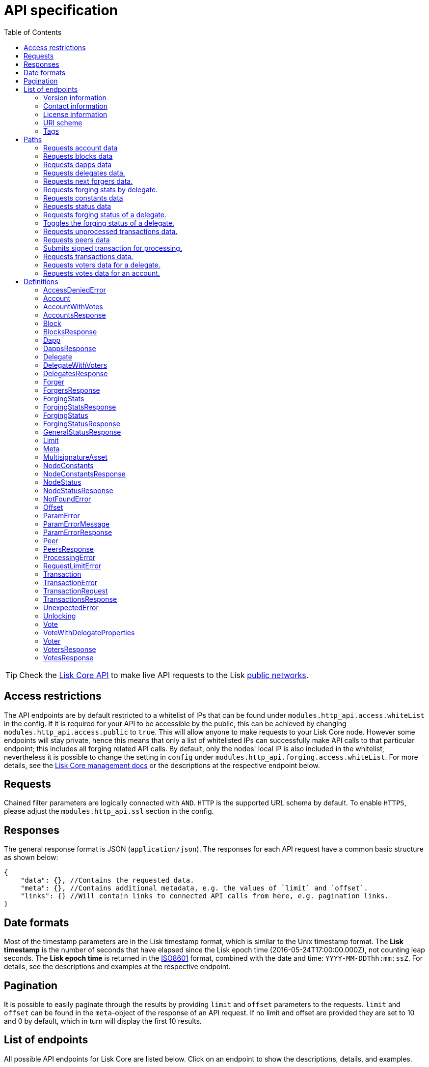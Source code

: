 = API specification
:description: All detailed API specifications & associated information including requests, responses, endpoints, paths and definitions.
:toc:

:url_core_api: lisk-core::reference/api.adoc
:url_core_intro: lisk-core::index.adoc#networks

TIP: Check the xref:{url_core_api}[Lisk Core API] to make live API requests to the Lisk xref:{url_core_intro}[public networks].

[[_overview]]
== Access restrictions

The API endpoints are by default restricted to a whitelist of IPs that can be found under `modules.http_api.access.whiteList` in the config.
If it is required for your API to be accessible by the public, this can be achieved by changing `modules.http_api.access.public` to `true`.
This will allow anyone to make requests to your Lisk Core node.
However some endpoints will stay private, hence this means that only a list of whitelisted IPs can successfully make API calls to that particular endpoint;
this includes all forging related API calls.
By default, only the nodes' local IP is also included in the whitelist, nevertheless it is possible to change the setting in `config` under `modules.http_api.forging.access.whiteList`.
For more details, see the https://lisk.io/documentation/lisk-core/v3-beta.1/management/[Lisk Core management docs] or the descriptions at the respective endpoint below.

== Requests

Chained filter parameters are logically connected with `AND`.
`HTTP` is the supported URL schema by default.
To enable `HTTPS`, please adjust the `modules.http_api.ssl` section in the config.

== Responses

The general response format is JSON (`application/json`).
The responses for each API request have a common basic structure as shown below:

[source,javascript]
----
{
    "data": {}, //Contains the requested data.
    "meta": {}, //Contains additional metadata, e.g. the values of `limit` and `offset`.
    "links": {} //Will contain links to connected API calls from here, e.g. pagination links.
}
----

== Date formats

Most of the timestamp parameters are in the Lisk timestamp format, which is similar to the Unix timestamp format.
The *Lisk timestamp* is the number of seconds that have elapsed since the Lisk epoch time (2016-05-24T17:00:00.000Z), not counting leap seconds.
The *Lisk epoch time* is returned in the https://en.wikipedia.org/wiki/ISO_8601[ISO8601] format, combined with the date and time: `YYYY-MM-DDThh:mm:ssZ`.
For details, see the descriptions and examples at the respective endpoint.

== Pagination

It is possible to easily paginate through the results by providing `limit` and `offset` parameters to the requests.
`limit` and `offset` can be found in the `meta`-object of the response of an API request.
If no limit and offset are provided they are set to 10 and 0 by default, which in turn will display the first 10 results.

== List of endpoints

All possible API endpoints for Lisk Core are listed below.
Click on an endpoint to show the descriptions, details, and examples.


=== Version information
[%hardbreaks]
__Version__ : 1.0.32


=== Contact information
[%hardbreaks]
__Contact Email__ : admin@lisk.io


=== License information
[%hardbreaks]
__License__ : Apache 2.0
__License URL__ : http://www.apache.org/licenses/LICENSE-2.0
__Terms of service__ : null


=== URI scheme
[%hardbreaks]
__BasePath__ : /api
__Schemes__ : HTTP, HTTPS


=== Tags

* Accounts : Account related API endpoints.
* Blocks : Block related API endpoints.
* Dapps : Dapps related API endpoints.
* Delegates : Delegates related API endpoints.
* Node : Node related API endpoints.
* Peers : Peers related API endpoints.
* Transactions : Transactions related API endpoints.
* Voters : Votes related API endpoints.
* Votes : Votes related API endpoints.

[[_paths]]
== Paths

[[_getaccounts]]
=== Requests account data
....
GET /accounts
....


==== Description
Search for matching accounts in the system.


==== Parameters

[options="header", cols=".^2a,.^3a,.^9a,.^4a,.^2a"]
|===
|Type|Name|Description|Schema|Default
|**Query**|**address** +
__optional__|Address of an account.|string (address)|
|**Query**|**limit** +
__optional__|Limit applied to results.|integer (int32)|`10`
|**Query**|**offset** +
__optional__|Offset value for results.|integer (int32)|`0`
|**Query**|**publicKey** +
__optional__|Public key to query.|string (publicKey)|
|**Query**|**sort** +
__optional__|Fields to sort results by.|enum (balance:asc, balance:desc)|`"balance:asc"`
|**Query**|**username** +
__optional__|Delegate username to query.|string (username)|
|===


==== Responses

[options="header", cols=".^2a,.^14a,.^4a"]
|===
|HTTP Code|Description|Schema
|**200**|List of accounts.|<<_accountsresponse,AccountsResponse>>
|**400**|Malformed query or parameters.|<<_paramerrorresponse,ParamErrorResponse>>
|**429**|Too many requests, exceeded rate limit.|<<_requestlimiterror,RequestLimitError>>
|**500**|Unexpected error.|<<_unexpectederror,UnexpectedError>>
|===


==== Produces

* `application/json`


==== Tags

* Accounts


[[_getblocks]]
=== Requests blocks data
....
GET /blocks
....


==== Description
Search for a specified block in the system.


==== Parameters

[options="header", cols=".^2a,.^3a,.^9a,.^4a,.^2a"]
|===
|Type|Name|Description|Schema|Default
|**Query**|**blockId** +
__optional__|Block ID to query.|string (id)|
|**Query**|**fromTimestamp** +
__optional__|Starting unix timestamp.|integer|
|**Query**|**generatorPublicKey** +
__optional__|Public key of the forger of the block.|string (publicKey)|
|**Query**|**height** +
__optional__|Current height of the network.|integer (int32)|
|**Query**|**limit** +
__optional__|Limit applied to results.|integer (int32)|`10`
|**Query**|**offset** +
__optional__|Offset value for results.|integer (int32)|`0`
|**Query**|**sort** +
__optional__|Fields to sort results by.|enum (height:asc, height:desc, totalAmount:asc, totalAmount:desc, totalFee:asc, totalFee:desc, timestamp:asc, timestamp:desc)|`"height:desc"`
|**Query**|**toTimestamp** +
__optional__|Ending unix timestamp.|integer|
|===


==== Responses

[options="header", cols=".^2a,.^14a,.^4a"]
|===
|HTTP Code|Description|Schema
|**200**|Search results matching criteria.|<<_blocksresponse,BlocksResponse>>
|**400**|Malformed query or parameters.|<<_paramerrorresponse,ParamErrorResponse>>
|**429**|Too many requests, exceeded rate limit.|<<_requestlimiterror,RequestLimitError>>
|**500**|Unexpected error.|<<_unexpectederror,UnexpectedError>>
|===


==== Produces

* `application/json`


==== Tags

* Blocks


[[_getdapps]]
=== Requests dapps data
....
GET /dapps
....


==== Description
Search for a specified dapp in the system.


==== Parameters

[options="header", cols=".^2a,.^3a,.^9a,.^4a,.^2a"]
|===
|Type|Name|Description|Schema|Default
|**Query**|**limit** +
__optional__|Limit applied to results.|integer (int32)|`10`
|**Query**|**name** +
__optional__|Name to query - Fuzzy search.|string|
|**Query**|**offset** +
__optional__|Offset value for results.|integer (int32)|`0`
|**Query**|**sort** +
__optional__|Fields to sort results by.|enum (name:asc, name:desc)|`"name:asc"`
|**Query**|**transactionId** +
__optional__|Dapp registration transaction ID.|string (id)|
|===


==== Responses

[options="header", cols=".^2a,.^14a,.^4a"]
|===
|HTTP Code|Description|Schema
|**200**|Search results matching criteria.|<<_dappsresponse,DappsResponse>>
|**400**|Malformed query or parameters.|<<_paramerrorresponse,ParamErrorResponse>>
|**429**|Too many requests, exceeded rate limit.|<<_requestlimiterror,RequestLimitError>>
|**500**|Unexpected error.|<<_unexpectederror,UnexpectedError>>
|===


==== Produces

* `application/json`


==== Tags

* Dapps


[[_getdelegates]]
=== Requests delegates data.
....
GET /delegates
....


==== Description
Search for a specified delegate in the system.


==== Parameters

[options="header", cols=".^2a,.^3a,.^9a,.^4a,.^2a"]
|===
|Type|Name|Description|Schema|Default
|**Query**|**address** +
__optional__|Address of an account.|string (address)|
|**Query**|**limit** +
__optional__|Limit applied to results.|integer (int32)|`10`
|**Query**|**offset** +
__optional__|Offset value for results.|integer (int32)|`0`
|**Query**|**publicKey** +
__optional__|Public key to query.|string (publicKey)|
|**Query**|**search** +
__optional__|Fuzzy delegate username to query.|string|
|**Query**|**sort** +
__optional__|Fields to sort results by.|enum (username:asc, username:desc, productivity:asc, productivity:desc, missedBlocks:asc, missedBlocks:desc, producedBlocks:asc, producedBlocks:desc, totalVotesReceived:asc, totalVotesReceived:desc)|`"totalVotesReceived:desc"`
|**Query**|**username** +
__optional__|Delegate username to query.|string (username)|
|===


==== Responses

[options="header", cols=".^2a,.^14a,.^4a"]
|===
|HTTP Code|Description|Schema
|**200**|Search results matching criteria.|<<_delegatesresponse,DelegatesResponse>>
|**400**|Malformed query or parameters.|<<_paramerrorresponse,ParamErrorResponse>>
|**429**|Too many requests, exceeded rate limit.|<<_requestlimiterror,RequestLimitError>>
|**500**|Unexpected error.|<<_unexpectederror,UnexpectedError>>
|===


==== Produces

* `application/json`


==== Tags

* Delegates


[[_getforgers]]
=== Requests next forgers data.
....
GET /delegates/forgers
....


==== Description
Returns a list of the next forgers in this delegate round.


==== Parameters

[options="header", cols=".^2a,.^3a,.^9a,.^4a,.^2a"]
|===
|Type|Name|Description|Schema|Default
|**Query**|**limit** +
__optional__|Limit applied to results.|integer (int32)|`10`
|**Query**|**offset** +
__optional__|Offset value for results.|integer (int32)|`0`
|===


==== Responses

[options="header", cols=".^2a,.^14a,.^4a"]
|===
|HTTP Code|Description|Schema
|**200**|Search results matching criteria.|<<_forgersresponse,ForgersResponse>>
|**400**|Malformed query or parameters.|<<_paramerrorresponse,ParamErrorResponse>>
|**429**|Too many requests, exceeded rate limit.|<<_requestlimiterror,RequestLimitError>>
|**500**|Unexpected error.|<<_unexpectederror,UnexpectedError>>
|===


==== Produces

* `application/json`


==== Tags

* Delegates


[[_getforgingstatistics]]
=== Requests forging stats by delegate.
....
GET /delegates/{address}/forging_statistics
....


==== Description
By passing an existing delegate address and the desired unix timestamps, it is possible to acquire the forging statistics within the specified timespan.
If no timestamps are provided, the timestamps from Lisk epoch to the current date will be used.


==== Parameters

[options="header", cols=".^2a,.^3a,.^9a,.^4a"]
|===
|Type|Name|Description|Schema
|**Path**|**address** +
__required__|Lisk address of a delegate.|string (address)
|**Query**|**fromTimestamp** +
__optional__|Starting unix timestamp.|integer
|**Query**|**toTimestamp** +
__optional__|Ending unix timestamp.|integer
|===


==== Responses

[options="header", cols=".^2a,.^14a,.^4a"]
|===
|HTTP Code|Description|Schema
|**200**|Results matching specified delegate address.|<<_forgingstatsresponse,ForgingStatsResponse>>
|**400**|Malformed query or parameters.|<<_paramerrorresponse,ParamErrorResponse>>
|**429**|Too many requests, exceeded rate limit.|<<_requestlimiterror,RequestLimitError>>
|**500**|Unexpected error.|<<_unexpectederror,UnexpectedError>>
|===


==== Produces

* `application/json`


==== Tags

* Delegates


[[_getconstants]]
=== Requests constants data
....
GET /node/constants
....


==== Description
Returns all current constants data on the system, e.g. Lisk epoch time and version.


==== Responses

[options="header", cols=".^2a,.^14a,.^4a"]
|===
|HTTP Code|Description|Schema
|**200**|Node constants response.|<<_nodeconstantsresponse,NodeConstantsResponse>>
|**429**|Too many requests, exceeded rate limit.|<<_requestlimiterror,RequestLimitError>>
|**500**|Unexpected error.|<<_unexpectederror,UnexpectedError>>
|===


==== Produces

* `application/json`


==== Tags

* Node


[[_getstatus]]
=== Requests status data
....
GET /node/status
....


==== Description
Returns all current status data of the node, e.g. height.


==== Responses

[options="header", cols=".^2a,.^14a,.^4a"]
|===
|HTTP Code|Description|Schema
|**200**|Node status response.|<<_nodestatusresponse,NodeStatusResponse>>
|**429**|Too many requests, exceeded rate limit.|<<_requestlimiterror,RequestLimitError>>
|**500**|Unexpected error.|<<_unexpectederror,UnexpectedError>>
|===


==== Produces

* `application/json`


==== Tags

* Node


[[_getforgingstatus]]
=== Requests forging status of a delegate.
....
GET /node/status/forging
....


==== Description
*Attention! This is a *private endpoint only authorized to whitelisted IPs.*
To edit the whitelist, please edit the `modules.http_api.forging.access.whiteList` section in the config. *<br>
Responds with the forging status of a delegate on a node.


==== Parameters

[options="header", cols=".^2a,.^3a,.^9a,.^4a"]
|===
|Type|Name|Description|Schema
|**Query**|**forging** +
__optional__|Forging status to filter.|boolean
|**Query**|**publicKey** +
__optional__|Public key to query.|string (publicKey)
|===


==== Responses

[options="header", cols=".^2a,.^14a,.^4a"]
|===
|HTTP Code|Description|Schema
|**200**|Search results matching criteria.|<<_forgingstatusresponse,ForgingStatusResponse>>
|**400**|Malformed query or parameters.|<<_paramerrorresponse,ParamErrorResponse>>
|**403**|Access denied.|<<_accessdeniederror,AccessDeniedError>>
|**429**|Too many requests, exceeded rate limit.|<<_requestlimiterror,RequestLimitError>>
|**500**|Unexpected error.|<<_unexpectederror,UnexpectedError>>
|===


==== Produces

* `application/json`


==== Tags

* Node


[[_updateforgingstatus]]
=== Toggles the forging status of a delegate.
....
PUT /node/status/forging
....


==== Description
*Attention! This is a *private endpoint only authorized to whitelisted IPs.*
To edit the whitelist, please edit the `modules.http_api.forging.access.whiteList` section in the config. *<br>
Upon passing the correct password and publicKey, forging will be enabled or disabled for the delegate of this particular node.
The password can be generated locally by encrypting your passphrase, either by using Lisk Commander or with Lisk Elements.


==== Parameters

[options="header", cols=".^2a,.^3a,.^9a,.^4a"]
|===
|Type|Name|Description|Schema
|**Body**|**data** +
__required__|Password for decrypting passphrase of delegate with corresponding public key.|<<_updateforgingstatus_data,data>>
|===

[[_updateforgingstatus_data]]
**data**

[options="header", cols=".^3a,.^11a,.^4a"]
|===
|Name|Description|Schema
|**forging** +
__required__|Forging status of the delegate. +
**Example** : `true`|boolean
|**password** +
__required__|Password for decrypting passphrase of delegate. +
**Minimum length** : `5` +
**Example** : `"happy tree friends"`|string
|**publicKey** +
__required__|Public key of the delegate. +
**Example** : `"968ba2fa993ea9dc27ed740da0daf49eddd740dbd7cb1cb4fc5db3a20baf341b"`|string (publicKey)
|===


==== Responses

[options="header", cols=".^2a,.^14a,.^4a"]
|===
|HTTP Code|Description|Schema
|**200**|Delegate forging toggled on or off.|<<_forgingstatusresponse,ForgingStatusResponse>>
|**400**|Malformed query or parameters.|<<_paramerrorresponse,ParamErrorResponse>>
|**403**|Access denied.|<<_accessdeniederror,AccessDeniedError>>
|**404**|Provided public key not found.|<<_notfounderror,NotFoundError>>
|**429**|Too many requests, exceeded rate limit.|<<_requestlimiterror,RequestLimitError>>
|**500**|Unexpected error.|<<_unexpectederror,UnexpectedError>>
|===


==== Consumes

* `application/json`


==== Produces

* `application/json`


==== Tags

* Node


[[_getpooledtransactions]]
=== Requests unprocessed transactions data.
....
GET /node/transactions
....


==== Description
By specifying the state of the transactions, a list of unprocessed transactions matching this state can be seen.
Search for specific transactions by providing the appropriate parameters.
If a batch of transactions is posted, they will appear in the unprocessed list after a small delay depending on server load.


==== Parameters

[options="header", cols=".^2a,.^3a,.^9a,.^4a,.^2a"]
|===
|Type|Name|Description|Schema|Default
|**Query**|**id** +
__optional__|Transaction ID to query.|string (id)|
|**Query**|**limit** +
__optional__|Limit applied to results.|integer (int32)|`10`
|**Query**|**offset** +
__optional__|Offset value for results.|integer (int32)|`0`
|**Query**|**senderId** +
__optional__|Senders Lisk address.|string (address)|
|**Query**|**senderPublicKey** +
__optional__|Senders public key.|string (publicKey)|
|**Query**|**sort** +
__optional__|Fields to sort results by.`|enum (fee:asc, fee:desc, type:asc, type:desc)|`"fee:desc"`
|**Query**|**type** +
__optional__|Transaction type (0-*)|integer|
|===


==== Responses

[options="header", cols=".^2a,.^14a,.^4a"]
|===
|HTTP Code|Description|Schema
|**200**|Transactions list.|<<_transactionsresponse,TransactionsResponse>>
|**400**|Malformed query or parameters.|<<_paramerrorresponse,ParamErrorResponse>>
|**429**|Too many requests, exceeded rate limit.|<<_requestlimiterror,RequestLimitError>>
|**500**|Unexpected error.|<<_unexpectederror,UnexpectedError>>
|===


==== Produces

* `application/json`


==== Tags

* Node


[[_getpeers]]
=== Requests peers data
....
GET /peers
....


==== Description
Search for specified peers.


==== Parameters

[options="header", cols=".^2a,.^3a,.^9a,.^4a,.^2a"]
|===
|Type|Name|Description|Schema|Default
|**Query**|**height** +
__optional__|Current height of the network.|integer (int32)|
|**Query**|**httpPort** +
__optional__|Http port of the node or delegate.|integer (int32)|
|**Query**|**ip** +
__optional__|IP of the node or delegate.|string (ip)|
|**Query**|**limit** +
__optional__|Limit applied to results.|integer (int32)|`10`
|**Query**|**offset** +
__optional__|Offset value for results.|integer (int32)|`0`
|**Query**|**os** +
__optional__|OS of the node.|string|
|**Query**|**protocolVersion** +
__optional__|Protocol version of the node.|string (protocolVersion)|
|**Query**|**sort** +
__optional__|Fields to sort results by.|enum (height:asc, height:desc, version:asc, version:desc)|`"height:desc"`
|**Query**|**state** +
__optional__|Current state of the network.|enum (connected, disconnected)|
|**Query**|**version** +
__optional__|Lisk version of the node.|string (version)|
|**Query**|**wsPort** +
__optional__|Web socket port for the node or delegate.|integer (int32)|
|===


==== Responses

[options="header", cols=".^2a,.^14a,.^4a"]
|===
|HTTP Code|Description|Schema
|**200**|List of peers.|<<_peersresponse,PeersResponse>>
|**400**|Malformed query or parameters.|<<_paramerrorresponse,ParamErrorResponse>>
|**429**|Too many requests, exceeded rate limit.|<<_requestlimiterror,RequestLimitError>>
|**500**|Unexpected error.|<<_unexpectederror,UnexpectedError>>
|===


==== Produces

* `application/json`


==== Tags

* Peers


[[_posttransaction]]
=== Submits signed transaction for processing.
....
POST /transactions
....


==== Description
Submits signed transaction object for processing by the transaction pool.
Transaction objects can be generated locally either by using Lisk Commander or with Lisk Elements.


==== Parameters

[options="header", cols=".^2a,.^3a,.^9a,.^4a"]
|===
|Type|Name|Description|Schema
|**Body**|**transaction** +
__required__|Transaction object to submit to the network.|<<_transactionrequest,TransactionRequest>>
|===


==== Responses

[options="header", cols=".^2a,.^14a,.^4a"]
|===
|HTTP Code|Description|Schema
|**200**|Transaction accepted by the node for processing.|<<_generalstatusresponse,GeneralStatusResponse>>
|**400**|Malformed query or parameters.|<<_paramerrorresponse,ParamErrorResponse>>
|**409**|Some error related to processing of request.|<<_processingerror,ProcessingError>>
|**429**|Too many requests, exceeded rate limit.|<<_requestlimiterror,RequestLimitError>>
|===


==== Consumes

* `application/json`


==== Produces

* `application/json`


==== Tags

* Transactions


[[_gettransactions]]
=== Requests transactions data.
....
GET /transactions
....


==== Description
Search for a specified transaction in the system.


==== Parameters

[options="header", cols=".^2a,.^3a,.^9a,.^4a,.^2a"]
|===
|Type|Name|Description|Schema|Default
|**Query**|**blockId** +
__optional__|Block ID to query.|string (id)|
|**Query**|**data** +
__optional__|Fuzzy additional data field to query.|string (additionalData)|
|**Query**|**height** +
__optional__|Current height of the network.|integer (int32)|
|**Query**|**id** +
__optional__|Transaction ID to query.|string (id)|
|**Query**|**limit** +
__optional__|Limit applied to results.|integer (int32)|`10`
|**Query**|**maxAmount** +
__optional__|Maximum transaction amount in Beddows.|integer|
|**Query**|**minAmount** +
__optional__|Minimum transaction amount in Beddows.|integer|
|**Query**|**offset** +
__optional__|Offset value for results.|integer (int32)|`0`
|**Query**|**recipientId** +
__optional__|Recipients Lisk address.|string (address)|
|**Query**|**senderId** +
__optional__|Senders Lisk address.|string (address)|
|**Query**|**senderIdOrRecipientId** +
__optional__|Lisk address.|string (address)|
|**Query**|**senderPublicKey** +
__optional__|Senders public key.|string (publicKey)|
|**Query**|**sort** +
__optional__|Fields to sort results by.|enum (amount:asc, amount:desc, fee:asc, fee:desc, type:asc, type:desc)|`"amount:asc"`
|**Query**|**type** +
__optional__|Transaction type (0-*)|integer|
|===


==== Responses

[options="header", cols=".^2a,.^14a,.^4a"]
|===
|HTTP Code|Description|Schema
|**200**|Transactions list.|<<_transactionsresponse,TransactionsResponse>>
|**400**|Malformed query or parameters.|<<_paramerrorresponse,ParamErrorResponse>>
|**429**|Too many requests, exceeded rate limit.|<<_requestlimiterror,RequestLimitError>>
|**500**|Unexpected error.|<<_unexpectederror,UnexpectedError>>
|===


==== Produces

* `application/json`


==== Tags

* Transactions


[[_getvoters]]
=== Requests voters data for a delegate.
....
GET /voters
....


==== Description
_Attention: At least *one of the filter parameters must be provided.*_
Returns all votes received by a delegate.


==== Parameters

[options="header", cols=".^2a,.^3a,.^9a,.^4a,.^2a"]
|===
|Type|Name|Description|Schema|Default
|**Query**|**address** +
__optional__|Address of an account.|string (address)|
|**Query**|**limit** +
__optional__|Limit applied to results.|integer (int32)|`10`
|**Query**|**offset** +
__optional__|Offset value for results.|integer (int32)|`0`
|**Query**|**publicKey** +
__optional__|Public key to query.|string (publicKey)|
|**Query**|**sort** +
__optional__|Fields to sort results by.|enum (publicKey:asc, publicKey:desc, balance:asc, balance:desc, username:asc, username:desc)|`"publicKey:asc"`
|**Query**|**username** +
__optional__|Delegate username to query.|string (username)|
|===


==== Responses

[options="header", cols=".^2a,.^14a,.^4a"]
|===
|HTTP Code|Description|Schema
|**200**|Voters list.|<<_votersresponse,VotersResponse>>
|**400**|Malformed query or parameters.|<<_paramerrorresponse,ParamErrorResponse>>
|**404**|Requested resource not found based on provided filters.|<<_notfounderror,NotFoundError>>
|**429**|Too many requests, exceeded rate limit.|<<_requestlimiterror,RequestLimitError>>
|**500**|Unexpected error.|<<_unexpectederror,UnexpectedError>>
|===


==== Produces

* `application/json`


==== Tags

* Voters


[[_getvotes]]
=== Requests votes data for an account.
....
GET /votes
....


==== Description
_Attention: At least *one of the filter parameters must be provided.*_
Returns all votes placed by an account.


==== Parameters

[options="header", cols=".^2a,.^3a,.^9a,.^4a,.^2a"]
|===
|Type|Name|Description|Schema|Default
|**Query**|**address** +
__optional__|Address of an account.|string (address)|
|**Query**|**limit** +
__optional__|Limit applied to results.|integer (int32)|`10`
|**Query**|**offset** +
__optional__|Offset value for results.|integer (int32)|`0`
|**Query**|**publicKey** +
__optional__|Public key to query.|string (publicKey)|
|**Query**|**sort** +
__optional__|Fields to sort results by.|enum (username:asc, username:desc, balance:asc, balance:desc)|`"username:asc"`
|**Query**|**username** +
__optional__|Delegate username to query.|string (username)|
|===


==== Responses

[options="header", cols=".^2a,.^14a,.^4a"]
|===
|HTTP Code|Description|Schema
|**200**|Votes list.|<<_votesresponse,VotesResponse>>
|**400**|Malformed query or parameters.|<<_paramerrorresponse,ParamErrorResponse>>
|**404**|Requested resource not found based on provided filters.|<<_notfounderror,NotFoundError>>
|**429**|Too many requests, exceeded rate limit.|<<_requestlimiterror,RequestLimitError>>
|**500**|Unexpected error.|<<_unexpectederror,UnexpectedError>>
|===


==== Produces

* `application/json`


==== Tags

* Votes


[[_definitions]]
== Definitions

[[_accessdeniederror]]
=== AccessDeniedError

[options="header", cols=".^3a,.^11a,.^4a"]
|===
|Name|Description|Schema
|**message** +
__required__|Error message containing details of the error. +
**Minimum length** : `1`|string
|===


[[_account]]
=== Account

[options="header", cols=".^3a,.^11a,.^4a"]
|===
|Name|Description|Schema
|**address** +
__required__|The Lisk address is the human readable representation of the account owners public key.
It consists of 21 numbers followed by a capital 'L' at the end. +
**Example** : `"12668885769632475474L"`|string (address)
|**asset** +
__optional__|Any JSON stored in the account's asset field. +
**Example** : `{
"custom" : true,
"field" : true
}`|object
|**balance** +
__required__|The current balance of the account in Beddows. +
**Example** : `"1081560729258"`|string
|**delegate** +
__required__||<<_delegate,Delegate>>
|**isDelegate** +
__optional__|The value indicating if the account is a delegate or not.|boolean
|**keys** +
__required__||<<_multisignatureasset,MultisignatureAsset>>
|**missedBlocks** +
__optional__|Total number of blocks that the delegate has missed. +
**Example** : `427`|integer
|**nonce** +
__required__|The current nonce associated to account for transaction processing. +
**Example** : `"154"`|string
|**producedBlocks** +
__optional__|Total number of blocks that the delegate has forged. +
**Example** : `20131`|integer
|**productivity** +
__optional__|Productivity rate.
Percentage of successfully forged blocks (not missed), by the delegate. +
**Example** : `96.41`|number
|**publicKey** +
__required__|The public key is derived from the private key of the owner of the account.
It can be used to validate that the private key belongs to the owner, but does not provide access to the owners private key. +
**Example** : `"968ba2fa993ea9dc27ed740da0daf49eddd740dbd7cb1cb4fc5db3a20baf341b"`|string (publicKey)
|**rewards** +
__optional__|Total sum of block rewards that the delegate has forged. +
**Example** : `"510000000"`|string
|**totalVotesReceived** +
__optional__|The total votes received by the delegate.
Represents the total amount of Lisk (in Beddows), that the delegates voters voted for this delegate. +
**Example** : `"1081560729258"`|string
|**unlocking** +
__required__||< <<_unlocking,Unlocking>> > array
|**username** +
__optional__|If the account is a delegate, it displays the username for it. +
**Example** : `"onedelegate"`|string
|**votes** +
__required__||< <<_vote,Vote>> > array
|===


[[_accountwithvotes]]
=== AccountWithVotes

[options="header", cols=".^3a,.^11a,.^4a"]
|===
|Name|Description|Schema
|**address** +
__required__|The Lisk address of the queried account. +
**Example** : `"12668885769632475474L"`|string (address)
|**balance** +
__required__|The balance of the queried account. +
**Example** : `"1081560729258"`|string
|**publicKey** +
__optional__|Public key of the queried account. +
**Example** : `"968ba2fa993ea9dc27ed740da0daf49eddd740dbd7cb1cb4fc5db3a20baf341b"`|string (publicKey)
|**username** +
__required__|Username of the account, if the queried account is a delegate. +
**Example** : `"isabella"`|string (username)
|**votes** +
__required__|List of placed votes by the queried account.|< <<_votewithdelegateproperties,VoteWithDelegateProperties>> > array
|**votesAvailable** +
__required__|Number of votes that are available for the queried account.
Derives from 101(max possible votes) - votesUsed(already used votes). +
**Example** : `8`|integer
|===


[[_accountsresponse]]
=== AccountsResponse

[options="header", cols=".^3a,.^11a,.^4a"]
|===
|Name|Description|Schema
|**data** +
__required__|List of accounts.|< <<_account,Account>> > array
|**links** +
__required__||object
|**meta** +
__required__||<<_meta,Meta>>
|===


[[_block]]
=== Block

[options="header", cols=".^3a,.^11a,.^4a"]
|===
|Name|Description|Schema
|**blockSignature** +
__optional__|Derived from a SHA-256 hash of the block header,
that is signed by the private key of the delegate who forged the block. +
**Example** : `"a3733254aad600fa787d6223002278c3400be5e8ed4763ae27f9a15b80e20c22ac9259dc926f4f4cabdf0e4f8cec49308fa8296d71c288f56b9d1e11dfe81e07"`|string (signature)
|**confirmations** +
__optional__|Number of times that this block has been confirmed by the network.
By forging a new block on a chain, all former blocks in the chain are then confirmed by the forging delegate. +
**Example** : `200`|integer
|**generatorAddress** +
__optional__|Lisk address of the delegate who forged the block. +
**Example** : `"12668885769632475474L"`|string (address)
|**generatorPublicKey** +
__required__|Public key of the delegate who forged the block. +
**Example** : `"968ba2fa993ea9dc27ed740da0daf49eddd740dbd7cb1cb4fc5db3a20baf341b"`|string (publicKey)
|**height** +
__required__|Height of the network, when the block was forged.
The height of the network represents the number of blocks
that have been forged on the network since the genesis block. +
**Minimum value** : `1` +
**Example** : `123`|integer
|**id** +
__required__|Unique identifier of the block.
Derived from the block signature. +
**Length** : `1 - 20` +
**Example** : `"6258354802676165798"`|string (id)
|**maxHeightPreviouslyForged** +
__optional__|Largest height of any block previously forged by the generatorPublicKey as defined in the Lisk BFT Protocol.
See https://github.com/LiskHQ/lips/blob/master/proposals/lip-0014.md +
**Example** : `123`|integer
|**maxHeightPrevoted** +
__optional__|Largest height of an ancestor block with at least 68 prevotes as defined in the Lisk BFT Protocol.
See https://github.com/LiskHQ/lips/blob/master/proposals/lip-0014.md +
**Example** : `123`|integer
|**numberOfTransactions** +
__required__|The number of transactions processed in the block. +
**Example** : `15`|integer
|**payloadHash** +
__optional__|Hash of the payload of the block.
The payload of a block is comprised of the transactions that the block contains.
For each type of transaction there is a different maximum size which exists for the payload. +
**Example** : `"4e4d91be041e09a2e54bb7dd38f1f2a02ee7432ec9f169ba63cd1f193a733dd2"`|string (hex)
|**payloadLength** +
__optional__|Bytesize of the payload hash. +
**Minimum value** : `0` +
**Example** : `117`|integer
|**previousBlockId** +
__optional__|The ID of the previous block of the chain. +
**Example** : `"15918760246746894806"`|string (id)
|**reward** +
__required__|The Lisk reward for the delegate. +
**Example** : `"50000000"`|string
|**timestamp** +
__required__|Unix timestamp. +
**Example** : `28227090`|integer
|**totalAmount** +
__required__|The total amount of Lisk transferred. +
**Example** : `"150000000"`|string
|**totalFee** +
__required__|The total amount of fees associated with the block. +
**Example** : `"15000000"`|string
|**totalForged** +
__required__|Total amount of LSK that has been forged in this block.
Consists of fees and the reward. +
**Example** : `"65000000"`|string
|**version** +
__optional__|Versioning for future upgrades of the Lisk protocol. +
**Minimum value** : `0` +
**Example** : `0`|integer
|===


[[_blocksresponse]]
=== BlocksResponse
Blocks response.


[options="header", cols=".^3a,.^4a"]
|===
|Name|Schema
|**data** +
__required__|< <<_block,Block>> > array
|**links** +
__required__|object
|**meta** +
__required__|<<_meta,Meta>>
|===


[[_dapp]]
=== Dapp

[options="header", cols=".^3a,.^11a,.^4a"]
|===
|Name|Description|Schema
|**category** +
__optional__|The category of the Dapp. +
**Example** : `8.0`|number
|**description** +
__optional__|Description of the Dapp. +
**Example** : `"Smart Gun Network"`|string
|**icon** +
__optional__|Dapp icon.
A link to the icon can be provided in the Register Dapp Transaction object. +
**Example** : `"http://www.blocksafefoundation.com/header.jpg"`|string
|**link** +
__optional__|**Example** : `"https://github.com/blocksafe/SDK-notice/archive/master.zip"`|string
|**name** +
__required__|Name of the Dapp. +
**Example** : `"Blocksafe"`|string
|**tags** +
__optional__|Tags of the Dapp. +
**Example** : `"Smartgun"`|string
|**transactionId** +
__required__|Unique identifier of the Register Dapp Transaction.
Derived from the transaction signature. +
**Length** : `1 - 20` +
**Example** : `"15359945250124697273"`|string (id)
|**type** +
__required__|The type of the Dapp. +
**Example** : `8.0`|number
|===


[[_dappsresponse]]
=== DappsResponse
Dapps endpoint response.


[options="header", cols=".^3a,.^4a"]
|===
|Name|Schema
|**data** +
__required__|< <<_dapp,Dapp>> > array
|**links** +
__required__|object
|**meta** +
__required__|<<_meta,Meta>>
|===


[[_delegate]]
=== Delegate

[options="header", cols=".^3a,.^11a,.^4a"]
|===
|Name|Description|Schema
|**approval** +
__optional__|Percentage of the voters weight that the delegate owns in relation to the total supply of Lisk. +
**Example** : `14.22`|number
|**consecutiveMissedBlocks** +
__optional__|Number of blocks that the delegate missed consecutively. +
**Example** : `10`|integer
|**isBanned** +
__optional__|Whether the delegate is banned or not. +
**Example** : `false`|boolean
|**lastForgedHeight** +
__optional__|Height of the block after the latest forging that was executed by the delegate.  +
**Example** : `100`|integer
|**pomHeights** +
__optional__|Height of blocks where the delegate has been reported for misbehavior.|< integer > array
|===


[[_delegatewithvoters]]
=== DelegateWithVoters

[options="header", cols=".^3a,.^11a,.^4a"]
|===
|Name|Description|Schema
|**address** +
__required__|The Lisk address of a delegate. +
**Example** : `"12668885769632475474L"`|string (address)
|**balance** +
__required__|Account balance.
Amount of Lisk the delegate account owns. +
**Example** : `"1081560729258"`|string
|**publicKey** +
__optional__|The public key of the delegate. +
**Example** : `"968ba2fa993ea9dc27ed740da0daf49eddd740dbd7cb1cb4fc5db3a20baf341b"`|string (publicKey)
|**username** +
__required__|The delegates username.
A delegate chooses the username by registering a delegate on the Lisk network.
It is unique and cannot be changed later. +
**Example** : `"isabella"`|string (username)
|**voters** +
__required__|List of accounts that voted for the queried delegate.|< <<_voter,Voter>> > array
|**votes** +
__required__|Accounts which this delegate voted for.|< <<_vote,Vote>> > array
|===


[[_delegatesresponse]]
=== DelegatesResponse

[options="header", cols=".^3a,.^11a,.^4a"]
|===
|Name|Description|Schema
|**data** +
__required__|List of delegates.|< <<_account,Account>> > array
|**links** +
__required__||object
|**meta** +
__required__||<<_delegatesresponse_meta,meta>>
|===

[[_delegatesresponse_meta]]
**meta**

[options="header", cols=".^3a,.^11a,.^4a"]
|===
|Name|Description|Schema
|**limit** +
__required__|**Default** : `10` +
**Minimum value** : `1` +
**Maximum value** : `103`|integer (int32)
|**offset** +
__required__||<<_offset,Offset>>
|===


[[_forger]]
=== Forger

[options="header", cols=".^3a,.^11a,.^4a"]
|===
|Name|Description|Schema
|**address** +
__required__|The Lisk address is the human readable representation of the accounts owners public key.
It consists of 21 numbers followed by a capital 'L' at the end. +
**Example** : `"6251001604903637008L"`|string (address)
|**nextSlot** +
__required__|Returns the slot number in which the forger will be able to forge the next block.
Each slot has a timespan of 10 seconds.
The first slot began directly after the Lisk epoch time. +
**Example** : `4368793.0`|number
|**publicKey** +
__required__|The public key is derived from the private key of the owner of the account.
It can be used to validate that the private key belongs to the owner, but not provide access to the owners private key. +
**Example** : `"2ca9a7143fc721fdc540fef893b27e8d648d2288efa61e56264edf01a2c23079"`|string (publicKey)
|**username** +
__required__|The delegates username.
A delegate chooses the username by registering a delegate on the Lisk network.
It is unique and cannot be changed later. +
**Example** : `"isabella"`|string (username)
|===


[[_forgersresponse]]
=== ForgersResponse

[options="header", cols=".^3a,.^11a,.^4a"]
|===
|Name|Description|Schema
|**data** +
__required__|List of forgers.|< <<_forger,Forger>> > array
|**links** +
__required__||object
|**meta** +
__required__||<<_forgersresponse_meta,meta>>
|===

[[_forgersresponse_meta]]
**meta**

[options="header", cols=".^3a,.^11a,.^4a"]
|===
|Name|Description|Schema
|**currentSlot** +
__required__|Currently active slot. +
**Example** : `10`|integer
|**lastBlock** +
__required__|ID of the last processed block. +
**Example** : `10`|integer
|**lastBlockSlot** +
__required__|Slot of the last processed block. +
**Example** : `10`|integer
|**limit** +
__required__|**Default** : `10` +
**Minimum value** : `1` +
**Maximum value** : `103`|integer (int32)
|**offset** +
__required__||<<_offset,Offset>>
|===


[[_forgingstats]]
=== ForgingStats

[options="header", cols=".^3a,.^11a,.^4a"]
|===
|Name|Description|Schema
|**count** +
__required__|Amount of blocks that the delegate has forged during the timespan. +
**Example** : `"100"`|string
|**fees** +
__required__|Amount of fees that the delegate earned during the timespan. +
**Example** : `"15000000"`|string
|**forged** +
__required__|Amount of Lisk that has been transferred inside the forged blocks of a delegate, during the timespan. +
**Example** : `"65000000"`|string
|**rewards** +
__required__|Amount of rewards that the delegate earned during the timespan. +
**Example** : `"50000000"`|string
|===


[[_forgingstatsresponse]]
=== ForgingStatsResponse

[options="header", cols=".^3a,.^4a"]
|===
|Name|Schema
|**data** +
__required__|<<_forgingstats,ForgingStats>>
|**links** +
__required__|object
|**meta** +
__required__|<<_forgingstatsresponse_meta,meta>>
|===

[[_forgingstatsresponse_meta]]
**meta**

[options="header", cols=".^3a,.^11a,.^4a"]
|===
|Name|Description|Schema
|**fromTimestamp** +
__required__|Starting unix timestamp. +
**Example** : `0`|integer
|**toTimestamp** +
__required__|Ending unix timestamp. +
**Example** : `1525861914`|integer
|===


[[_forgingstatus]]
=== ForgingStatus

[options="header", cols=".^3a,.^11a,.^4a"]
|===
|Name|Description|Schema
|**forging** +
__required__|True if the delegate enabled forging. +
**Example** : `true`|boolean
|**publicKey** +
__required__|Public key of the queried delegate. +
**Example** : `"2ca9a7143fc721fdc540fef893b27e8d648d2288efa61e56264edf01a2c23079"`|string (publicKey)
|===


[[_forgingstatusresponse]]
=== ForgingStatusResponse

[options="header", cols=".^3a,.^4a"]
|===
|Name|Schema
|**data** +
__required__|< <<_forgingstatus,ForgingStatus>> > array
|**links** +
__required__|object
|**meta** +
__required__|object
|===


[[_generalstatusresponse]]
=== GeneralStatusResponse

[options="header", cols=".^3a,.^4a"]
|===
|Name|Schema
|**data** +
__required__|<<_generalstatusresponse_data,data>>
|**links** +
__required__|object
|**meta** +
__required__|<<_generalstatusresponse_meta,meta>>
|===

[[_generalstatusresponse_data]]
**data**

[options="header", cols=".^3a,.^11a,.^4a"]
|===
|Name|Description|Schema
|**message** +
__required__|**Minimum length** : `1`|string
|===

[[_generalstatusresponse_meta]]
**meta**

[options="header", cols=".^3a,.^11a,.^4a"]
|===
|Name|Description|Schema
|**status** +
__required__|Acceptance status for transactions. +
**Example** : `true`|boolean
|===


[[_limit]]
=== Limit
Limit applied to results.

__Type__ : integer (int32)


[[_meta]]
=== Meta

[options="header", cols=".^3a,.^4a"]
|===
|Name|Schema
|**limit** +
__required__|<<_limit,Limit>>
|**offset** +
__required__|<<_offset,Offset>>
|===


[[_multisignatureasset]]
=== MultisignatureAsset

[options="header", cols=".^3a,.^11a,.^4a"]
|===
|Name|Description|Schema
|**mandatoryKeys** +
__optional__|Mandatory multi-signature account members.|< string > array
|**numberOfSignatures** +
__optional__|Number of required signatures.|number
|**optionalKeys** +
__optional__|Optional multi-signature account members.|< string > array
|===


[[_nodeconstants]]
=== NodeConstants

[options="header", cols=".^3a,.^11a,.^4a"]
|===
|Name|Description|Schema
|**build** +
__required__|The build number.
Consists of `v` + the date and time of the build of the node. +
**Example** : `"v09:54:35 12/04/2017"`|string
|**commit** +
__required__|The last commit that was added to the codebase. +
**Length** : `40` +
**Example** : `"7199d4b67c3575d5f99d1c29436a02977eeb01a7"`|string
|**epoch** +
__required__|Timestamp of first block on the network. +
**Example** : `"2016-05-24T17:00:00.000Z"`|string (date-time)
|**milestone** +
__required__|The reward that each forger will receive for forging a block at the current slot.
After a certain amount of slots, the reward will be reduced. +
**Example** : `"500000000"`|string
|**networkId** +
__required__|Unique identifier for the network.
The networkId that the node is connecting to, see LIP-0009 for more details. +
**Example** : `"ed14889723f24ecc54871d058d98ce91ff2f973192075c0155ba2b7b70ad2511"`|string
|**protocolVersion** +
__optional__|The Lisk Core protocol version that the node is running on. +
**Example** : `"1.0"`|string (protocolVersion)
|**reward** +
__required__|The reward a delegate will receive for forging a block.
Depends on the slot height. +
**Example** : `"500000000"`|string
|**supply** +
__required__|Total supply of LSK in the network. +
**Example** : `"10575384500000000"`|string
|**version** +
__required__|The Lisk Core version that the node is running on. +
**Example** : `"v0.8.0"`|string (version)
|===


[[_nodeconstantsresponse]]
=== NodeConstantsResponse

[options="header", cols=".^3a,.^4a"]
|===
|Name|Schema
|**data** +
__required__|<<_nodeconstants,NodeConstants>>
|**links** +
__required__|object
|**meta** +
__required__|object
|===


[[_nodestatus]]
=== NodeStatus

[options="header", cols=".^3a,.^11a,.^4a"]
|===
|Name|Description|Schema
|**chainMaxHeightFinalized** +
__required__|The largest height with precommits by at least 68 delegates.
See https://github.com/LiskHQ/lips/blob/master/proposals/lip-0014.md +
**Example** : `123`|integer
|**currentTime** +
__required__|Current time of the node in milliseconds (Unix timestamp). +
**Example** : `1533558858128`|integer
|**height** +
__required__|Current block height of the node.
Represents the current number of blocks in the chain on the node. +
**Minimum value** : `1` +
**Example** : `123`|integer
|**secondsSinceEpoch** +
__required__|Number of seconds that have elapsed since the Lisk epoch time (Lisk timestamp). +
**Example** : `1533558858`|integer
|**syncing** +
__required__|True if the node is syncing with other peers. +
**Example** : `false`|boolean
|**unconfirmedTransactions** +
__required__|Number of unprocessed transactions in the pool. +
**Minimum value** : `0` +
**Example** : `1`|integer
|===


[[_nodestatusresponse]]
=== NodeStatusResponse

[options="header", cols=".^3a,.^4a"]
|===
|Name|Schema
|**data** +
__required__|<<_nodestatus,NodeStatus>>
|**links** +
__required__|object
|**meta** +
__required__|object
|===


[[_notfounderror]]
=== NotFoundError

[options="header", cols=".^3a,.^11a,.^4a"]
|===
|Name|Description|Schema
|**message** +
__required__|Error message containing details of the error. +
**Minimum length** : `1`|string
|===


[[_offset]]
=== Offset
Offset value for results.

__Type__ : integer (int32)


[[_paramerror]]
=== ParamError
Collection of errors in a specific parameter.


[options="header", cols=".^3a,.^11a,.^4a"]
|===
|Name|Description|Schema
|**code** +
__required__|Valid error code explaining error. +
**Example** : `"INVALID_REQUEST_PARAMETER"`|string
|**errors** +
__optional__|Array of individual validation error for a particular param.|< <<_paramerrormessage,ParamErrorMessage>> > array
|**in** +
__optional__|Where the param was specified, e.g. path, query, form-data. +
**Example** : `"query"`|string
|**message** +
__required__|Detailed message explaining the error. +
**Example** : `"Invalid parameter (offset), value failed JSON schema validation."`|string
|**name** +
__required__|Parameter name for which error was triggered. +
**Example** : `"offset"`|string
|===


[[_paramerrormessage]]
=== ParamErrorMessage
Singular error detail for a parameter.


[options="header", cols=".^3a,.^11a,.^4a"]
|===
|Name|Description|Schema
|**code** +
__optional__|Valid error code explaining error. +
**Example** : `"MINIMUM"`|string
|**description** +
__optional__|Param description specified in schema.|string
|**message** +
__required__|Detailed message explaining error. +
**Example** : `"Value -1 is less than minimum 0"`|string
|**path** +
__optional__|The array/object paths which identify the param associated with the error.|< string > array
|===


[[_paramerrorresponse]]
=== ParamErrorResponse
Response generated in case of parameters validation.


[options="header", cols=".^3a,.^11a,.^4a"]
|===
|Name|Description|Schema
|**errors** +
__required__|Array of individual parameter errors.|< <<_paramerror,ParamError>> > array
|**message** +
__required__|Message stating a validation error occurred. +
**Example** : `"Validation errors."`|string
|===


[[_peer]]
=== Peer

[options="header", cols=".^3a,.^11a,.^4a"]
|===
|Name|Description|Schema
|**height** +
__optional__|Network height on the peer node.
Represents the current number of blocks in the chain on the peer node. +
**Example** : `123`|integer
|**httpPort** +
__optional__|The port the peer node uses for HTTP requests, e.g. API calls. +
**Minimum value** : `1` +
**Maximum value** : `65535` +
**Example** : `8000`|integer (int32)
|**ip** +
__optional__|IPv4 address of the peer node. +
**Example** : `"127.0.0.1"`|string (ip)
|**networkId** +
__optional__|The network identifier as per LIP-0009. +
**Example** : `"93d00fe5be70d90e7ae247936a2e7d83b50809c79b73fa14285f02c842348b3e"`|string
|**os** +
__optional__|The operating system that the peer node runs on. +
**Example** : `"debian"`|string
|**protocolVersion** +
__optional__|The protocol version of Lisk Core that the peer node runs on. +
**Example** : `"1.0"`|string (protocolVersion)
|**state** +
__required__|The state of the peer. +
**Example** : `"connected"`|enum (connected, disconnected)
|**version** +
__optional__|The version of Lisk Core that the peer node runs on. +
**Example** : `"v0.8.0"`|string (version)
|**wsPort** +
__required__|The port the peer node uses for websocket connections, e.g. P2P broadcasts. +
**Minimum value** : `1` +
**Maximum value** : `65535` +
**Example** : `8001`|integer (int32)
|===


[[_peersresponse]]
=== PeersResponse
Peers response.


[options="header", cols=".^3a,.^4a"]
|===
|Name|Schema
|**data** +
__required__|< <<_peer,Peer>> > array
|**links** +
__required__|object
|**meta** +
__required__|<<_peersresponse_meta,meta>>
|===

[[_peersresponse_meta]]
**meta**

[options="header", cols=".^3a,.^11a,.^4a"]
|===
|Name|Description|Schema
|**count** +
__required__|Number of peers in the response. +
**Example** : `100`|integer
|**limit** +
__required__||<<_limit,Limit>>
|**offset** +
__required__||<<_offset,Offset>>
|===


[[_processingerror]]
=== ProcessingError

[options="header", cols=".^3a,.^11a,.^4a"]
|===
|Name|Description|Schema
|**code** +
__optional__|Error code containing details on status.|integer
|**errors** +
__optional__|Array containing TransactionError objects.|< <<_transactionerror,TransactionError>> > array
|**message** +
__required__|Error message containing details of the error. +
**Minimum length** : `1`|string
|===


[[_requestlimiterror]]
=== RequestLimitError

[options="header", cols=".^3a,.^11a,.^4a"]
|===
|Name|Description|Schema
|**error** +
__optional__|**Example** : `"Request limit exceeded. Please try again later."`|string
|===


[[_transaction]]
=== Transaction

[options="header", cols=".^3a,.^11a,.^4a"]
|===
|Name|Description|Schema
|**asset** +
__required__||object
|**blockId** +
__optional__|The ID of the block which this transaction is included in. +
**Length** : `1 - 20` +
**Example** : `"6258354802676165798"`|string (id)
|**confirmations** +
__optional__|Number of times that this transaction has been confirmed by the network.
By forging a new block on a chain, all former blocks and their contained transactions in the chain get confirmed by the forging delegate. +
**Minimum value** : `0`|integer
|**fee** +
__required__|Transaction fee associated with this transaction. +
**Example** : `"1000000"`|string
|**height** +
__optional__|The height of the network, at the exact point in time when this transaction was included in the blockchain. +
**Minimum value** : `1`|integer
|**id** +
__required__|Unique identifier of the transaction.
Derived from the transaction signature. +
**Length** : `1 - 20` +
**Example** : `"222675625422353767"`|string (id)
|**nonce** +
__required__|Unique sequence of number per account. +
**Example** : `"1"`|string
|**ready** +
__optional__|Only present in transactions sent from a multisignature account, or transactions type 4 (multisignature registration).
False, if the minimum amount of signatures to sign this transaction has not been reached yet.
True, if the minimum amount of signatures has been reached. +
**Example** : `false`|boolean
|**receivedAt** +
__optional__|The timestamp of the exact point in time where a node discovered a transaction for the first time.|string (date-time)
|**senderId** +
__optional__|Lisk Address of the Senders account. +
**Example** : `"12668885769632475474L"`|string (address)
|**senderPublicKey** +
__required__|The public key of the Senders account. +
**Example** : `"2ca9a7143fc721fdc540fef893b27e8d648d2288efa61e56264edf01a2c23079"`|string (publicKey)
|**signatures** +
__required__||< string (signature) > array
|**type** +
__required__|Describes the Transaction type. +
**Minimum value** : `0`|integer
|===


[[_transactionerror]]
=== TransactionError

[options="header", cols=".^3a,.^11a,.^4a"]
|===
|Name|Description|Schema
|**dataPath** +
__required__|Transaction field with error.|string
|**id** +
__required__|Transaction ID. +
**Minimum length** : `1`|string
|**message** +
__required__|Error message.|string
|**name** +
__optional__|Type of Error.|string
|===


[[_transactionrequest]]
=== TransactionRequest

[options="header", cols=".^3a,.^11a,.^4a"]
|===
|Name|Description|Schema
|**asset** +
__required__|Displays additional transaction data.
For example, this can include the vote data or delegate username.|<<_transactionrequest_asset,asset>>
|**fee** +
__required__|Fee for the transaction. +
**Example** : `"1000000"`|string
|**nonce** +
__required__|Unique sequence of number per account. +
**Example** : `"0"`|string
|**senderPublicKey** +
__required__|The public key of the Senders account. +
**Example** : `"2ca9a7143fc721fdc540fef893b27e8d648d2288efa61e56264edf01a2c23079"`|string (publicKey)
|**signatures** +
__required__|Derived from a SHA-256 hash of the transaction object, that is signed by the private key of the account who created the transaction.|< string (signature) > array
|**type** +
__required__|Describes the Transaction type. +
**Minimum value** : `0`|integer
|===

[[_transactionrequest_asset]]
**asset**

[options="header", cols=".^3a,.^11a,.^4a"]
|===
|Name|Description|Schema
|**amount** +
__optional__|Amount of Lisk to be transferred in this transaction. +
**Example** : `"150000000"`|string
|**recipientId** +
__optional__|Lisk address of the recipients account. +
**Example** : `"12668885769632475474L"`|string (address)
|===


[[_transactionsresponse]]
=== TransactionsResponse
Transactions response.


[options="header", cols=".^3a,.^4a"]
|===
|Name|Schema
|**data** +
__required__|< <<_transaction,Transaction>> > array
|**links** +
__required__|object
|**meta** +
__required__|<<_transactionsresponse_meta,meta>>
|===

[[_transactionsresponse_meta]]
**meta**

[options="header", cols=".^3a,.^11a,.^4a"]
|===
|Name|Description|Schema
|**count** +
__required__|Number of transactions in the response. +
**Example** : `100`|integer
|**limit** +
__required__||<<_limit,Limit>>
|**offset** +
__required__||<<_offset,Offset>>
|===


[[_unexpectederror]]
=== UnexpectedError

[options="header", cols=".^3a,.^11a,.^4a"]
|===
|Name|Description|Schema
|**message** +
__required__|Error message containing details of the error. +
**Minimum length** : `1`|string
|===


[[_unlocking]]
=== Unlocking

[options="header", cols=".^3a,.^11a,.^4a"]
|===
|Name|Description|Schema
|**amount** +
__required__|Amount the account voted the delegate for in multiples of 10 Lisk. +
**Example** : `"1000000000000"`|string
|**delegateAddress** +
__required__|Lisk address of the delegate the queried account unvoted. +
**Example** : `"12668885769632475474L"`|string (address)
|**unvoteHeight** +
__required__|Height at which the unvote should be valid. +
**Example** : `50000.0`|number
|===


[[_vote]]
=== Vote

[options="header", cols=".^3a,.^11a,.^4a"]
|===
|Name|Description|Schema
|**amount** +
__required__|Amount the account voted the delegate for in multiples of 10 Lisk. +
**Example** : `"1000000000000"`|string
|**delegateAddress** +
__required__|Lisk address of the delegate the queried account voted for. +
**Example** : `"12668885769632475474L"`|string (address)
|===


[[_votewithdelegateproperties]]
=== VoteWithDelegateProperties

[options="header", cols=".^3a,.^11a,.^4a"]
|===
|Name|Description|Schema
|**amount** +
__required__|Amount the account voted the delegate for in multiples of 10 Lisk. +
**Example** : `"1000000000000"`|string
|**delegate** +
__required__|Delegate properties of the delegate for this vote.|object
|**delegateAddress** +
__required__|Lisk address of the delegate the queried account voted for. +
**Example** : `"12668885769632475474L"`|string (address)
|===


[[_voter]]
=== Voter

[options="header", cols=".^3a,.^11a,.^4a"]
|===
|Name|Description|Schema
|**address** +
__required__|The Lisk address of the account that voted for the queried delegate. +
**Example** : `"12668885769632475474L"`|string (address)
|**publicKey** +
__required__|Public key of the account that voted for the queried delegate. +
**Example** : `"968ba2fa993ea9dc27ed740da0daf49eddd740dbd7cb1cb4fc5db3a20baf341b"`|string (publicKey)
|**votes** +
__required__|All votes the voter for the queried delegate voted for.|< <<_vote,Vote>> > array
|===


[[_votersresponse]]
=== VotersResponse
Voters endpoint response.


[options="header", cols=".^3a,.^4a"]
|===
|Name|Schema
|**data** +
__required__|<<_delegatewithvoters,DelegateWithVoters>>
|**links** +
__required__|object
|**meta** +
__required__|<<_meta,Meta>>
|===


[[_votesresponse]]
=== VotesResponse
Votes endpoint response.


[options="header", cols=".^3a,.^4a"]
|===
|Name|Schema
|**data** +
__required__|<<_accountwithvotes,AccountWithVotes>>
|**links** +
__required__|object
|**meta** +
__required__|<<_votesresponse_meta,meta>>
|===

[[_votesresponse_meta]]
**meta**

[options="header", cols=".^3a,.^11a,.^4a"]
|===
|Name|Description|Schema
|**limit** +
__required__|**Default** : `10` +
**Minimum value** : `1` +
**Maximum value** : `10`|integer (int32)
|**offset** +
__required__||<<_offset,Offset>>
|===

